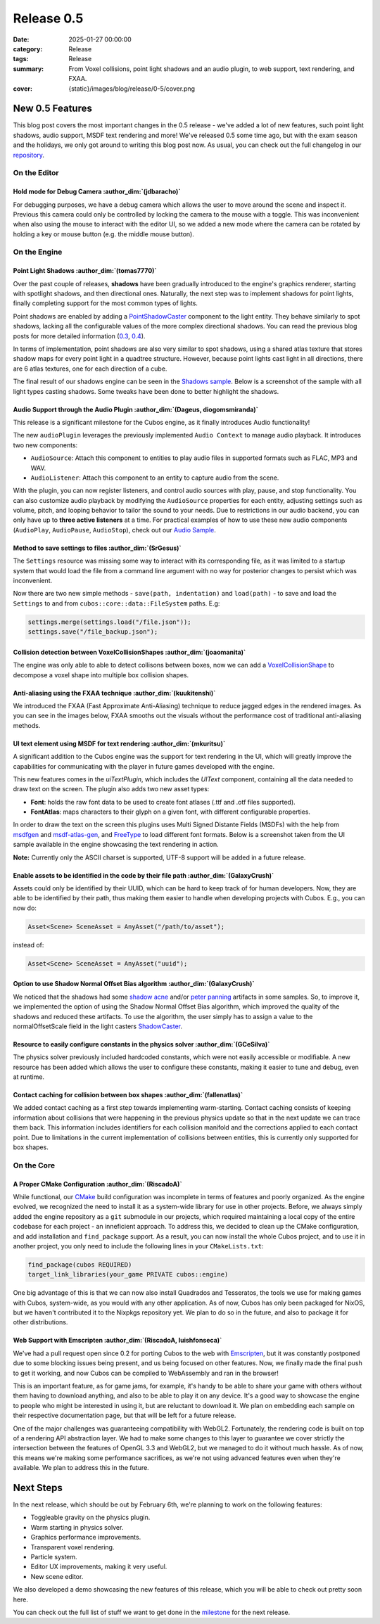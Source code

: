 Release 0.5
###########

:date: 2025-01-27 00:00:00
:category: Release
:tags: Release
:summary: From Voxel collisions, point light shadows and an audio plugin, to web support, text rendering, and FXAA.
:cover: {static}/images/blog/release/0-5/cover.png

New 0.5 Features
================

This blog post covers the most important changes in the 0.5 release - we've added a lot of new features, such point light shadows, audio support, MSDF text rendering and more!
We've released 0.5 some time ago, but with the exam season and the holidays, we only got around to writing this blog post now.
As usual, you can check out the full changelog in our `repository <https://github.com/GameDevTecnico/cubos/blob/main/CHANGELOG.md>`_.

On the Editor
-------------

Hold mode for Debug Camera :author_dim:`(jdbaracho)`
~~~~~~~~~~~~~~~~~~~~~~~~~~~~~~~~~~~~~~~~~~~~~~~~~~~~

For debugging purposes, we have a debug camera which allows the user to move around the scene and inspect it.
Previous this camera could only be controlled by locking the camera to the mouse with a toggle.
This was inconvenient when also using the mouse to interact with the editor UI, so we added a new mode where the camera can be rotated by holding a key or mouse button (e.g. the middle mouse button).

On the Engine
-------------

Point Light Shadows :author_dim:`(tomas7770)`
~~~~~~~~~~~~~~~~~~~~~~~~~~~~~~~~~~~~~~~~~~~~~

Over the past couple of releases, **shadows** have been gradually introduced to the engine's graphics
renderer, starting with spotlight shadows, and then directional ones. Naturally, the next step was to
implement shadows for point lights, finally completing support for the most common types of lights.

Point shadows are enabled by adding a `PointShadowCaster <https://docs.cubosengine.org/structcubos_1_1engine_1_1PointShadowCaster.html>`_
component to the light entity.
They behave similarly to spot shadows, lacking all the configurable values of the more complex directional shadows.
You can read the previous blog posts for more detailed information (`0.3 <https://cubosengine.org/03-is-here.html>`_, `0.4 <https://cubosengine.org/04-is-out.html>`_).

In terms of implementation, point shadows are also very similar to spot shadows, using a shared atlas texture
that stores shadow maps for every point light in a quadtree structure. However, because point lights cast light in
all directions, there are 6 atlas textures, one for each direction of a cube.

The final result of our shadows engine can be seen in the `Shadows sample <https://github.com/GameDevTecnico/cubos/tree/main/engine/samples/render/shadows>`_.
Below is a screenshot of the sample with all light types casting shadows. Some tweaks have been done to better highlight the shadows.

.. image:: {static}/images/blog/release/0-5/shadows_sample.png

Audio Support through the Audio Plugin  :author_dim:`(Dageus, diogomsmiranda)`
~~~~~~~~~~~~~~~~~~~~~~~~~~~~~~~~~~~~~~~~~~~~~~~~~~~~~~~~~~~~~~~~~~~~~~~~~~~~~~

This release is a significant milestone for the Cubos engine, as it finally introduces Audio functionality!

The new ``audioPlugin`` leverages the previously implemented ``Audio Context`` to manage audio playback. It introduces two new components:

- ``AudioSource``: Attach this component to entities to play audio files in supported formats such as FLAC, MP3 and WAV.
- ``AudioListener``: Attach this component to an entity to capture audio from the scene.

With the plugin, you can now register listeners, and control audio sources with play, pause, and stop functionality. You can also customize audio playback by modifying the ``AudioSource`` properties for each entity, adjusting settings such as volume, pitch, and looping behavior to tailor the sound to your needs.
Due to restrictions in our audio backend, you can only have up to **three active listeners** at a time. For practical examples of how to use these new audio components (``AudioPlay``, ``AudioPause``, ``AudioStop``), check out our `Audio Sample <https://github.com/GameDevTecnico/cubos/blob/main/engine/samples/audio/main.cpp>`_.

Method to save settings to files :author_dim:`(SrGesus)`
~~~~~~~~~~~~~~~~~~~~~~~~~~~~~~~~~~~~~~~~~~~~~~~~~~~~~~~~

The ``Settings`` resource was missing some way to interact with its corresponding file,
as it was limited to a startup system that would load the file from a command line
argument with no way for posterior changes to persist which was inconvenient.

Now there are two new simple methods - ``save(path, indentation)`` and
``load(path)`` - to save and load the ``Settings`` to and from
``cubos::core::data::FileSystem`` paths. E.g:

.. code-block:: cpp

    settings.merge(settings.load("/file.json"));
    settings.save("/file_backup.json");

Collision detection between VoxelCollisionShapes :author_dim:`(joaomanita)`
~~~~~~~~~~~~~~~~~~~~~~~~~~~~~~~~~~~~~~~~~~~~~~~~~~~~~~~~~~~~~~~~~~~~~~~~~~~

The engine was only able to able to detect collisons between boxes, now we can add a `VoxelCollisionShape <https://docs.cubosengine.org/classcubos_1_1engine_1_1VoxelCollisionShape.html>`_
to decompose a voxel shape into multiple box collision shapes.

Anti-aliasing using the FXAA technique :author_dim:`(kuukitenshi)`
~~~~~~~~~~~~~~~~~~~~~~~~~~~~~~~~~~~~~~~~~~~~~~~~~~~~~~~~~~~~~~~~~~

We introduced the FXAA (Fast Approximate Anti-Aliasing) technique to reduce jagged edges in the rendered images. 
As you can see in the images below, FXAA smooths out the visuals without the performance cost of traditional anti-aliasing methods.

.. image-comparison::
    :after: {static}/images/blog/release/0-5/cars_after.png
    :after-label: FXAA On
    :before: {static}/images/blog/release/0-5/cars_before.png
    :before-label: FXAA Off

UI text element using MSDF for text rendering :author_dim:`(mkuritsu)`
~~~~~~~~~~~~~~~~~~~~~~~~~~~~~~~~~~~~~~~~~~~~~~~~~~~~~~~~~~~~~~~~~~~~~~

A significant addition to the Cubos engine was the support for text rendering in the UI, which will greatly improve the capabilities 
for communicating with the player in future games developed with the engine.

This new features comes in the `uiTextPlugin`, which includes the `UIText` component, containing all the data needed
to draw text on the screen. The plugin also adds two new asset types:

- **Font**: holds the raw font data to be used to create font atlases (.ttf and .otf files supported).
- **FontAtlas**: maps characters to their glyph on a given font, with different configurable properties. 

In order to draw the text on the screen this plugins uses Multi Signed Distante Fields (MSDFs) with the help from `msdfgen <https://github.com/Chlumsky/msdfgen>`_ 
and `msdf-atlas-gen <https://github.com/Chlumsky/msdf-atlas-gen>`_, and `FreeType <https://freetype.org/>`_ to load different font formats. Below is a screenshot
taken from the UI sample available in the engine showcasing the text rendering in action.

.. image:: {static}/images/blog/release/0-5/ui-text.png

**Note:** Currently only the ASCII charset is supported, UTF-8 support will be added in a future release.

Enable assets to be identified in the code by their file path :author_dim:`(GalaxyCrush)`
~~~~~~~~~~~~~~~~~~~~~~~~~~~~~~~~~~~~~~~~~~~~~~~~~~~~~~~~~~~~~~~~~~~~~~~~~~~~~~~~~~~~~~~~~

Assets could only be identified by their UUID, which can be hard to keep track of for human developers.
Now, they are able to be identified by their path, thus making them easier to handle when developing projects with Cubos.
E.g., you can now do:

.. code-block:: cpp

    Asset<Scene> SceneAsset = AnyAsset("/path/to/asset");

instead of:

.. code-block:: cpp

    Asset<Scene> SceneAsset = AnyAsset("uuid");

Option to use Shadow Normal Offset Bias algorithm :author_dim:`(GalaxyCrush)`
~~~~~~~~~~~~~~~~~~~~~~~~~~~~~~~~~~~~~~~~~~~~~~~~~~~~~~~~~~~~~~~~~~~~~~~~~~~~~

We noticed that the shadows had some `shadow acne <https://digitalrune.github.io/DigitalRune-Documentation/html/3f4d959e-9c98-4a97-8d85-7a73c26145d7.htm#Acne>`_ and/or `peter panning <https://digitalrune.github.io/DigitalRune-Documentation/html/3f4d959e-9c98-4a97-8d85-7a73c26145d7.htm#PeterPanning>`_ artifacts in some samples. So, to improve it, we implemented the option of using the Shadow Normal Offset Bias algorithm, which improved the quality of the shadows and reduced these artifacts. To use the algorithm, the user simply has to assign a value to the normalOffsetScale field in the light casters `ShadowCaster  <https://docs.cubosengine.org/structcubos_1_1engine_1_1ShadowCaster.html>`_.

Resource to easily configure constants in the physics solver :author_dim:`(GCeSilva)`
~~~~~~~~~~~~~~~~~~~~~~~~~~~~~~~~~~~~~~~~~~~~~~~~~~~~~~~~~~~~~~~~~~~~~~~~~~~~~~~~~~~~~

The physics solver previously included hardcoded constants, which were not easily accessible or modifiable.
A new resource has been added which allows the user to configure these constants, making it easier to tune and debug, even at runtime.

Contact caching for collision between box shapes :author_dim:`(fallenatlas)`
~~~~~~~~~~~~~~~~~~~~~~~~~~~~~~~~~~~~~~~~~~~~~~~~~~~~~~~~~~~~~~~~~~~~~~~~~~~~

We added contact caching as a first step towards implementing warm-starting. Contact caching consists of keeping information about collisions that were happening in the previous physics update
so that in the next update we can trace them back. This information includes identifiers for each collision manifold and the corrections applied to each contact point. Due to limitations in the current implementation of 
collisions between entities, this is currently only supported for box shapes.

On the Core
-----------

A Proper CMake Configuration :author_dim:`(RiscadoA)`
~~~~~~~~~~~~~~~~~~~~~~~~~~~~~~~~~~~~~~~~~~~~~~~~~~~~~

While functional, our `CMake <https://cmake.org/>`_ build configuration was incomplete in terms of features and poorly organized.
As the engine evolved, we recognized the need to install it as a system-wide library for use in other projects.
Before, we always simply added the engine repository as a ``git`` submodule in our projects, which required maintaining a local copy of the entire codebase for each project - an inneficient approach.
To address this, we decided to clean up the CMake configuration, and add installation and ``find_package`` support. As a result, you can now install the whole Cubos project, and to use it in another project, you only need to include the following lines in your ``CMakeLists.txt``:

.. code-block:: cmake

    find_package(cubos REQUIRED)
    target_link_libraries(your_game PRIVATE cubos::engine)

One big advantage of this is that we can now also install Quadrados and Tesseratos, the tools we use for making games with Cubos, system-wide, as you would with any other application.
As of now, Cubos has only been packaged for NixOS, but we haven't contributed it to the Nixpkgs repository yet. We plan to do so in the future, and also to package it for other distributions.

Web Support with Emscripten :author_dim:`(RiscadoA, luishfonseca)`
~~~~~~~~~~~~~~~~~~~~~~~~~~~~~~~~~~~~~~~~~~~~~~~~~~~~~~~~~~~~~~~~~~

We've had a pull request open since 0.2 for porting Cubos to the web with `Emscripten <https://emscripten.org/>`_, but it was constantly postponed due to some blocking issues being present, and us being focused on other features.
Now, we finally made the final push to get it working, and now Cubos can be compiled to WebAssembly and ran in the browser!

This is an important feature, as for game jams, for example, it's handy to be able to share your game with others without them having to download anything, and also to be able to play it on any device.
It's a good way to showcase the engine to people who might be interested in using it, but are reluctant to download it.
We plan on embedding each sample on their respective documentation page, but that will be left for a future release.

One of the major challenges was guaranteeing compatibility with WebGL2. Fortunately, the rendering code is built on top of a rendering API abstraction layer.
We had to make some changes to this layer to guarantee we cover strictly the intersection between the features of OpenGL 3.3 and WebGL2, but we managed to do it without much hassle.
As of now, this means we're making some performance sacrifices, as we're not using advanced features even when they're available. We plan to address this in the future.

Next Steps
==========

In the next release, which should be out by February 6th, we're planning to work on the following features:

* Toggleable gravity on the physics plugin.
* Warm starting in physics solver.
* Graphics performance improvements.
* Transparent voxel rendering.
* Particle system.
* Editor UX improvements, making it very useful.
* New scene editor.

We also developed a demo showcasing the new features of this release, which you will be able to check out pretty soon here.

You can check out the full list of stuff we want to get done in the `milestone <https://github.com/GameDevTecnico/cubos/milestone/29>`_ for the next release.
